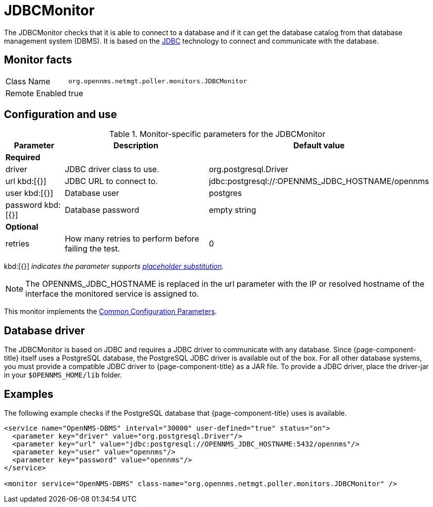 
= JDBCMonitor

The JDBCMonitor checks that it is able to connect to a database and if it can get the database catalog from that database management system (DBMS).
It is based on the http://www.oracle.com/technetwork/java/javase/jdbc/index.html[JDBC] technology to connect and communicate with the database.

== Monitor facts

[options="autowidth"]
|===
| Class Name     | `org.opennms.netmgt.poller.monitors.JDBCMonitor`
| Remote Enabled | true
|===

== Configuration and use

.Monitor-specific parameters for the JDBCMonitor
[options="header"]
[cols="1,3,2"]
|===
|Parameter  | Description  |Default value
3+|*Required*
| driver   | JDBC driver class to use. | org.postgresql.Driver
| url kbd:[{}]   | JDBC URL to connect to. |jdbc:postgresql://:OPENNMS_JDBC_HOSTNAME/opennms
| user kbd:[{}]
    | Database user                                                      | postgres
| password kbd:[{}]
| Database password | empty string
3+|*Optional*

| retries | How many retries to perform before failing the test.       | 0
|===

kbd:[{}] _indicates the parameter supports <<service-assurance/monitors/introduction.adoc#ga-service-assurance-monitors-placeholder-substitution-parameters, placeholder substitution>>._

NOTE: The OPENNMS_JDBC_HOSTNAME is replaced in the url parameter with the IP or resolved hostname of the interface the monitored service is assigned to.

This monitor implements the <<service-assurance/monitors/introduction.adoc#ga-service-assurance-monitors-common-parameters, Common Configuration Parameters>>.

== Database driver

The JDBCMonitor is based on JDBC and requires a JDBC driver to communicate with any database.
Since {page-component-title} itself uses a PostgreSQL database, the PostgreSQL JDBC driver is available out of the box.
For all other database systems, you must provide a compatible JDBC driver to {page-component-title} as a JAR file.
To provide a JDBC driver,  place the driver-jar in your `$OPENNMS_HOME/lib` folder.


== Examples

The following example checks if the PostgreSQL database that {page-component-title} uses is available.

[source, xml]
----
<service name="OpenNMS-DBMS" interval="30000" user-defined="true" status="on">
  <parameter key="driver" value="org.postgresql.Driver"/>
  <parameter key="url" value="jdbc:postgresql://OPENNMS_JDBC_HOSTNAME:5432/opennms"/>
  <parameter key="user" value="opennms"/>
  <parameter key="password" value="opennms"/>
</service>

<monitor service="OpenNMS-DBMS" class-name="org.opennms.netmgt.poller.monitors.JDBCMonitor" />
----
